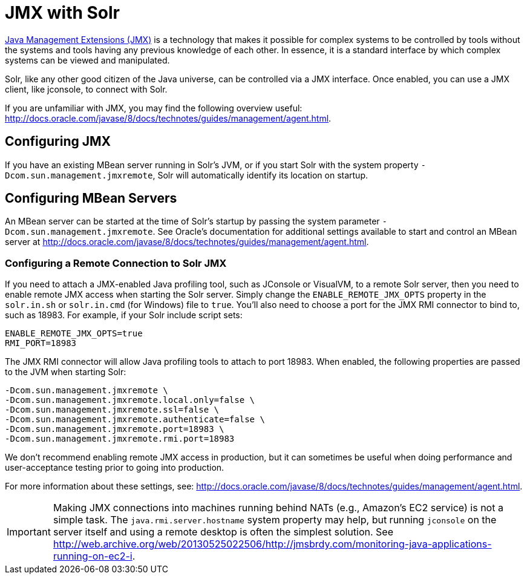 = JMX with Solr
// Licensed to the Apache Software Foundation (ASF) under one
// or more contributor license agreements.  See the NOTICE file
// distributed with this work for additional information
// regarding copyright ownership.  The ASF licenses this file
// to you under the Apache License, Version 2.0 (the
// "License"); you may not use this file except in compliance
// with the License.  You may obtain a copy of the License at
//
//   http://www.apache.org/licenses/LICENSE-2.0
//
// Unless required by applicable law or agreed to in writing,
// software distributed under the License is distributed on an
// "AS IS" BASIS, WITHOUT WARRANTIES OR CONDITIONS OF ANY
// KIND, either express or implied.  See the License for the
// specific language governing permissions and limitations
// under the License.

http://www.oracle.com/technetwork/java/javase/tech/javamanagement-140525.html[Java Management Extensions (JMX)] is a technology that makes it possible for complex systems to be controlled by tools without the systems and tools having any previous knowledge of each other.
In essence, it is a standard interface by which complex systems can be viewed and manipulated.

Solr, like any other good citizen of the Java universe, can be controlled via a JMX interface.
Once enabled, you can use a JMX client, like jconsole, to connect with Solr.

If you are unfamiliar with JMX, you may find the following overview useful: http://docs.oracle.com/javase/8/docs/technotes/guides/management/agent.html.

== Configuring JMX

If you have an existing MBean server running in Solr's JVM, or if you start Solr with the system property `-Dcom.sun.management.jmxremote`, Solr will automatically identify its location on startup.

== Configuring MBean Servers

An MBean server can be started at the time of Solr's startup by passing the system parameter `-Dcom.sun.management.jmxremote`.
See Oracle's documentation for additional settings available to start and control an MBean server at http://docs.oracle.com/javase/8/docs/technotes/guides/management/agent.html.

=== Configuring a Remote Connection to Solr JMX

If you need to attach a JMX-enabled Java profiling tool, such as JConsole or VisualVM, to a remote Solr server, then you need to enable remote JMX access when starting the Solr server.
Simply change the `ENABLE_REMOTE_JMX_OPTS` property in the `solr.in.sh` or `solr.in.cmd` (for Windows) file to `true`.
You’ll also need to choose a port for the JMX RMI connector to bind to, such as 18983.
For example, if your Solr include script sets:

[source,bash]
----
ENABLE_REMOTE_JMX_OPTS=true
RMI_PORT=18983
----

The JMX RMI connector will allow Java profiling tools to attach to port 18983.
When enabled, the following properties are passed to the JVM when starting Solr:

[source,plain]
----
-Dcom.sun.management.jmxremote \
-Dcom.sun.management.jmxremote.local.only=false \
-Dcom.sun.management.jmxremote.ssl=false \
-Dcom.sun.management.jmxremote.authenticate=false \
-Dcom.sun.management.jmxremote.port=18983 \
-Dcom.sun.management.jmxremote.rmi.port=18983
----

We don’t recommend enabling remote JMX access in production, but it can sometimes be useful when doing performance and user-acceptance testing prior to going into production.

For more information about these settings, see: http://docs.oracle.com/javase/8/docs/technotes/guides/management/agent.html.

[IMPORTANT]
====
Making JMX connections into machines running behind NATs (e.g., Amazon's EC2 service) is not a simple task.
The `java.rmi.server.hostname` system property may help, but running `jconsole` on the server itself and using a remote desktop is often the simplest solution.
See http://web.archive.org/web/20130525022506/http://jmsbrdy.com/monitoring-java-applications-running-on-ec2-i.
====
